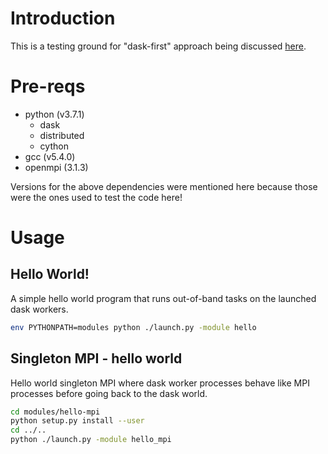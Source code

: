 * Introduction
This is a testing ground for "dask-first" approach being discussed [[https://github.com/dask/dask-mpi/issues/25#issuecomment-469546424][here]].
* Pre-reqs
- python (v3.7.1)
  - dask
  - distributed
  - cython
- gcc (v5.4.0)
- openmpi (3.1.3)
Versions for the above dependencies were mentioned here because those were the
ones used to test the code here!
* Usage
** Hello World!
A simple hello world program that runs out-of-band tasks on the launched dask
workers.
#+BEGIN_SRC bash
env PYTHONPATH=modules python ./launch.py -module hello
#+END_SRC
** Singleton MPI - hello world
Hello world singleton MPI where dask worker processes behave like MPI processes
before going back to the dask world.
#+BEGIN_SRC bash
cd modules/hello-mpi
python setup.py install --user
cd ../..
python ./launch.py -module hello_mpi
#+END_SRC
